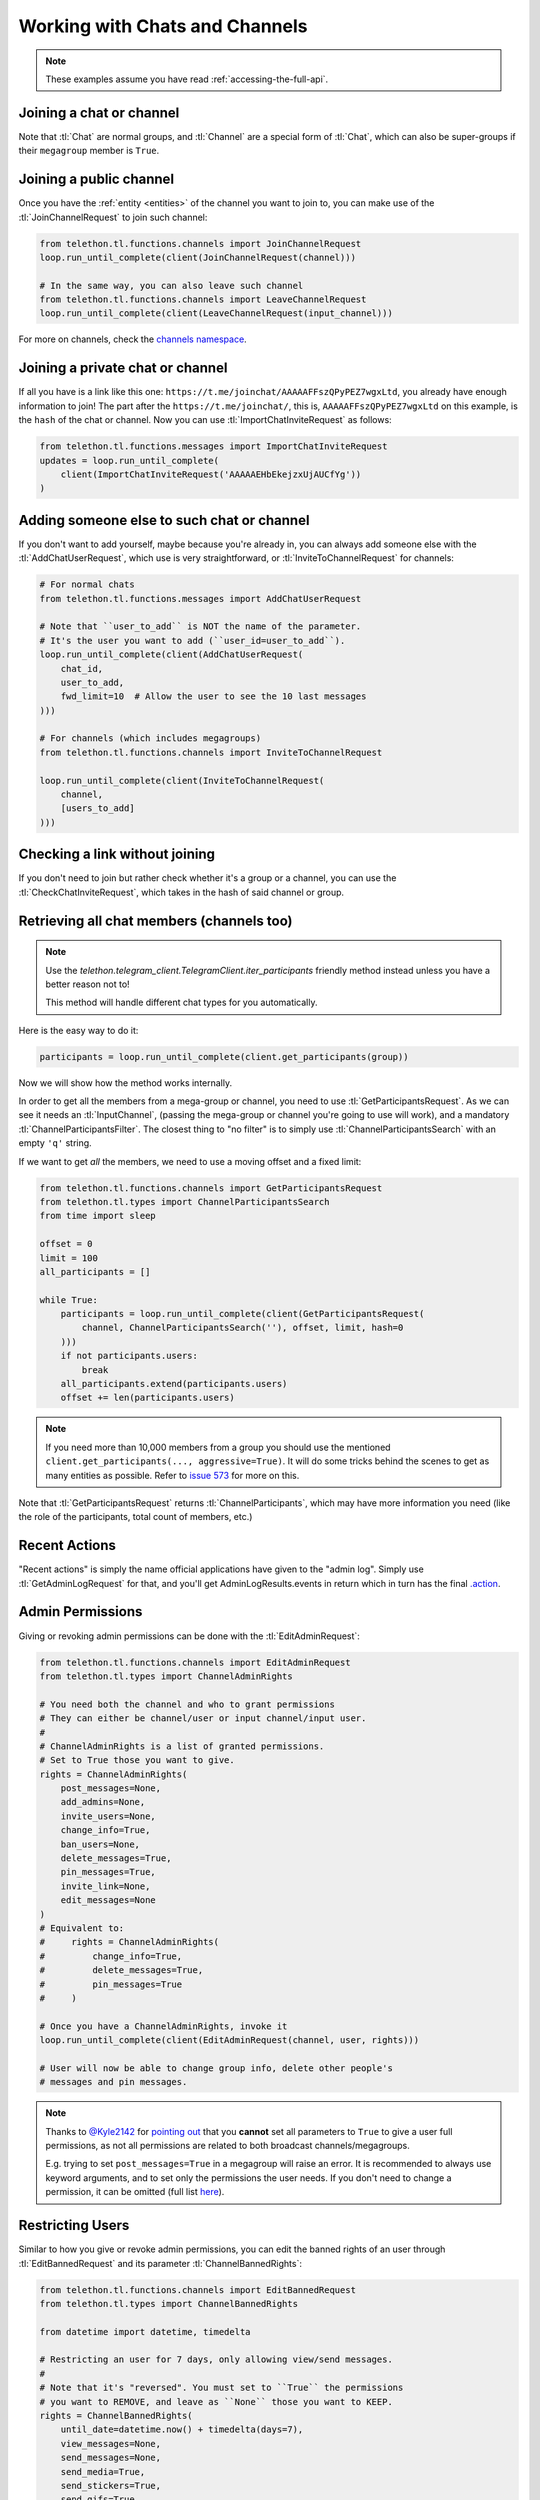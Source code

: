 ===============================
Working with Chats and Channels
===============================


.. note::

    These examples assume you have read :ref:`accessing-the-full-api`.


Joining a chat or channel
*************************

Note that :tl:`Chat` are normal groups, and :tl:`Channel` are a
special form of :tl:`Chat`, which can also be super-groups if
their ``megagroup`` member is ``True``.


Joining a public channel
************************

Once you have the :ref:`entity <entities>` of the channel you want to join
to, you can make use of the :tl:`JoinChannelRequest` to join such channel:

.. code-block:: python

    from telethon.tl.functions.channels import JoinChannelRequest
    loop.run_until_complete(client(JoinChannelRequest(channel)))

    # In the same way, you can also leave such channel
    from telethon.tl.functions.channels import LeaveChannelRequest
    loop.run_until_complete(client(LeaveChannelRequest(input_channel)))


For more on channels, check the `channels namespace`__.


__ https://lonamiwebs.github.io/Telethon/methods/channels/index.html


Joining a private chat or channel
*********************************

If all you have is a link like this one:
``https://t.me/joinchat/AAAAAFFszQPyPEZ7wgxLtd``, you already have
enough information to join! The part after the
``https://t.me/joinchat/``, this is, ``AAAAAFFszQPyPEZ7wgxLtd`` on this
example, is the ``hash`` of the chat or channel. Now you can use
:tl:`ImportChatInviteRequest` as follows:

.. code-block:: python

    from telethon.tl.functions.messages import ImportChatInviteRequest
    updates = loop.run_until_complete(
        client(ImportChatInviteRequest('AAAAAEHbEkejzxUjAUCfYg'))
    )


Adding someone else to such chat or channel
*******************************************

If you don't want to add yourself, maybe because you're already in,
you can always add someone else with the :tl:`AddChatUserRequest`, which
use is very straightforward, or :tl:`InviteToChannelRequest` for channels:

.. code-block:: python

    # For normal chats
    from telethon.tl.functions.messages import AddChatUserRequest

    # Note that ``user_to_add`` is NOT the name of the parameter.
    # It's the user you want to add (``user_id=user_to_add``).
    loop.run_until_complete(client(AddChatUserRequest(
        chat_id,
        user_to_add,
        fwd_limit=10  # Allow the user to see the 10 last messages
    )))

    # For channels (which includes megagroups)
    from telethon.tl.functions.channels import InviteToChannelRequest

    loop.run_until_complete(client(InviteToChannelRequest(
        channel,
        [users_to_add]
    )))


Checking a link without joining
*******************************

If you don't need to join but rather check whether it's a group or a
channel, you can use the :tl:`CheckChatInviteRequest`, which takes in
the hash of said channel or group.


Retrieving all chat members (channels too)
******************************************

.. note::

    Use the `telethon.telegram_client.TelegramClient.iter_participants`
    friendly method instead unless you have a better reason not to!

    This method will handle different chat types for you automatically.


Here is the easy way to do it:

.. code-block:: python

    participants = loop.run_until_complete(client.get_participants(group))

Now we will show how the method works internally.

In order to get all the members from a mega-group or channel, you need
to use :tl:`GetParticipantsRequest`. As we can see it needs an
:tl:`InputChannel`, (passing the mega-group or channel you're going to
use will work), and a mandatory :tl:`ChannelParticipantsFilter`. The
closest thing to "no filter" is to simply use
:tl:`ChannelParticipantsSearch` with an empty ``'q'`` string.

If we want to get *all* the members, we need to use a moving offset and
a fixed limit:

.. code-block:: python

    from telethon.tl.functions.channels import GetParticipantsRequest
    from telethon.tl.types import ChannelParticipantsSearch
    from time import sleep

    offset = 0
    limit = 100
    all_participants = []

    while True:
        participants = loop.run_until_complete(client(GetParticipantsRequest(
            channel, ChannelParticipantsSearch(''), offset, limit, hash=0
        )))
        if not participants.users:
            break
        all_participants.extend(participants.users)
        offset += len(participants.users)


.. note::

    If you need more than 10,000 members from a group you should use the
    mentioned ``client.get_participants(..., aggressive=True)``. It will
    do some tricks behind the scenes to get as many entities as possible.
    Refer to `issue 573`__ for more on this.


Note that :tl:`GetParticipantsRequest` returns :tl:`ChannelParticipants`,
which may have more information you need (like the role of the
participants, total count of members, etc.)

__ https://github.com/LonamiWebs/Telethon/issues/573


Recent Actions
**************

"Recent actions" is simply the name official applications have given to
the "admin log". Simply use :tl:`GetAdminLogRequest` for that, and
you'll get AdminLogResults.events in return which in turn has the final
`.action`__.

__ https://lonamiwebs.github.io/Telethon/types/channel_admin_log_event_action.html


Admin Permissions
*****************

Giving or revoking admin permissions can be done with the :tl:`EditAdminRequest`:

.. code-block:: python

    from telethon.tl.functions.channels import EditAdminRequest
    from telethon.tl.types import ChannelAdminRights

    # You need both the channel and who to grant permissions
    # They can either be channel/user or input channel/input user.
    #
    # ChannelAdminRights is a list of granted permissions.
    # Set to True those you want to give.
    rights = ChannelAdminRights(
        post_messages=None,
        add_admins=None,
        invite_users=None,
        change_info=True,
        ban_users=None,
        delete_messages=True,
        pin_messages=True,
        invite_link=None,
        edit_messages=None
    )
    # Equivalent to:
    #     rights = ChannelAdminRights(
    #         change_info=True,
    #         delete_messages=True,
    #         pin_messages=True
    #     )

    # Once you have a ChannelAdminRights, invoke it
    loop.run_until_complete(client(EditAdminRequest(channel, user, rights)))

    # User will now be able to change group info, delete other people's
    # messages and pin messages.


.. note::

    Thanks to `@Kyle2142`__ for `pointing out`__ that you **cannot** set all
    parameters to ``True`` to give a user full permissions, as not all
    permissions are related to both broadcast channels/megagroups.

    E.g. trying to set ``post_messages=True`` in a megagroup will raise an
    error. It is recommended to always use keyword arguments, and to set only
    the permissions the user needs. If you don't need to change a permission,
    it can be omitted (full list `here`__).


Restricting Users
*****************

Similar to how you give or revoke admin permissions, you can edit the
banned rights of an user through :tl:`EditBannedRequest` and its parameter
:tl:`ChannelBannedRights`:

.. code-block:: python

    from telethon.tl.functions.channels import EditBannedRequest
    from telethon.tl.types import ChannelBannedRights

    from datetime import datetime, timedelta

    # Restricting an user for 7 days, only allowing view/send messages.
    #
    # Note that it's "reversed". You must set to ``True`` the permissions
    # you want to REMOVE, and leave as ``None`` those you want to KEEP.
    rights = ChannelBannedRights(
        until_date=datetime.now() + timedelta(days=7),
        view_messages=None,
        send_messages=None,
        send_media=True,
        send_stickers=True,
        send_gifs=True,
        send_games=True,
        send_inline=True,
        embed_links=True
    )

    # The above is equivalent to
    rights = ChannelBannedRights(
        until_date=datetime.now() + timedelta(days=7),
        send_media=True,
        send_stickers=True,
        send_gifs=True,
        send_games=True,
        send_inline=True,
        embed_links=True
    )

    loop.run_until_complete(client(EditBannedRequest(channel, user, rights)))


Kicking a member
****************

Telegram doesn't actually have a request to kick an user from a group.
Instead, you need to restrict them so they can't see messages. Any date
is enough:

.. code-block:: python

    from telethon.tl.functions.channels import EditBannedRequest
    from telethon.tl.types import ChannelBannedRights

    loop.run_until_complete(client(EditBannedRequest(
        channel, user, ChannelBannedRights(
            until_date=None,
            view_messages=True
        )
    )))


__ https://github.com/Kyle2142
__ https://github.com/LonamiWebs/Telethon/issues/490
__ https://lonamiwebs.github.io/Telethon/constructors/channel_admin_rights.html


Increasing View Count in a Channel
**********************************

It has been asked `quite`__ `a few`__ `times`__ (really, `many`__), and
while I don't understand why so many people ask this, the solution is to
use :tl:`GetMessagesViewsRequest`, setting ``increment=True``:

.. code-block:: python


    # Obtain `channel' through dialogs or through client.get_entity() or anyhow.
    # Obtain `msg_ids' through `.get_messages()` or anyhow. Must be a list.

    loop.run_until_complete(client(GetMessagesViewsRequest(
        peer=channel,
        id=msg_ids,
        increment=True
    )))


Note that you can only do this **once or twice a day** per account,
running this in a loop will obviously not increase the views forever
unless you wait a day between each iteration. If you run it any sooner
than that, the views simply won't be increased.

__ https://github.com/LonamiWebs/Telethon/issues/233
__ https://github.com/LonamiWebs/Telethon/issues/305
__ https://github.com/LonamiWebs/Telethon/issues/409
__ https://github.com/LonamiWebs/Telethon/issues/447

